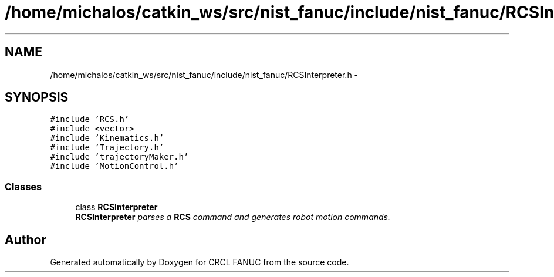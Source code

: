 .TH "/home/michalos/catkin_ws/src/nist_fanuc/include/nist_fanuc/RCSInterpreter.h" 3 "Thu Mar 10 2016" "CRCL FANUC" \" -*- nroff -*-
.ad l
.nh
.SH NAME
/home/michalos/catkin_ws/src/nist_fanuc/include/nist_fanuc/RCSInterpreter.h \- 
.SH SYNOPSIS
.br
.PP
\fC#include 'RCS\&.h'\fP
.br
\fC#include <vector>\fP
.br
\fC#include 'Kinematics\&.h'\fP
.br
\fC#include 'Trajectory\&.h'\fP
.br
\fC#include 'trajectoryMaker\&.h'\fP
.br
\fC#include 'MotionControl\&.h'\fP
.br

.SS "Classes"

.in +1c
.ti -1c
.RI "class \fBRCSInterpreter\fP"
.br
.RI "\fI\fBRCSInterpreter\fP parses a \fBRCS\fP command and generates robot motion commands\&. \fP"
.in -1c
.SH "Author"
.PP 
Generated automatically by Doxygen for CRCL FANUC from the source code\&.
